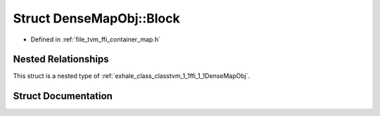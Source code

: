 .. _exhale_struct_structtvm_1_1ffi_1_1DenseMapObj_1_1Block:

Struct DenseMapObj::Block
=========================

- Defined in :ref:`file_tvm_ffi_container_map.h`


Nested Relationships
--------------------

This struct is a nested type of :ref:`exhale_class_classtvm_1_1ffi_1_1DenseMapObj`.


Struct Documentation
--------------------


.. doxygenstruct:: tvm::ffi::DenseMapObj::Block
   :project: tvm-ffi
   :members:
   :protected-members:
   :undoc-members: